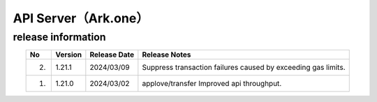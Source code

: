 #########################################################
API Server（Ark.one）
#########################################################

release information
=====================================

.. csv-table::
    :header-rows: 1
    :align: center

    "No", "Version", "Release Date", "Release Notes"
    "2.", "1.21.1", "2024/03/09", "Suppress transaction failures caused by exceeding gas limits."
    "1.", "1.21.0", "2024/03/02", "applove/transfer Improved api throughput."
